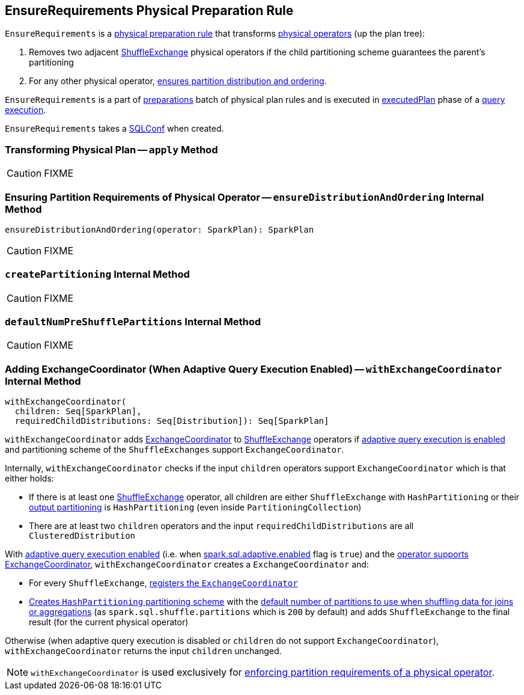 == [[EnsureRequirements]] EnsureRequirements Physical Preparation Rule

`EnsureRequirements` is a link:spark-sql-QueryExecution-SparkPlan-Preparations.adoc[physical preparation rule] that transforms link:spark-sql-SparkPlan.adoc[physical operators] (up the plan tree):

1. Removes two adjacent link:spark-sql-SparkPlan-ShuffleExchange.adoc[ShuffleExchange] physical operators if the child partitioning scheme guarantees the parent's partitioning

1. For any other physical operator, <<ensureDistributionAndOrdering, ensures partition distribution and ordering>>.

`EnsureRequirements` is a part of link:spark-sql-QueryExecution.adoc#preparations[preparations] batch of physical plan rules and is executed in link:spark-sql-QueryExecution.adoc#executedPlan[executedPlan] phase of a link:spark-sql-QueryExecution.adoc[query execution].

[[conf]]
`EnsureRequirements` takes a link:spark-sql-SQLConf.adoc[SQLConf] when created.

=== [[apply]] Transforming Physical Plan -- `apply` Method

CAUTION: FIXME

=== [[ensureDistributionAndOrdering]] Ensuring Partition Requirements of Physical Operator -- `ensureDistributionAndOrdering` Internal Method

[source, scala]
----
ensureDistributionAndOrdering(operator: SparkPlan): SparkPlan
----

CAUTION: FIXME

=== [[createPartitioning]] `createPartitioning` Internal Method

CAUTION: FIXME

=== [[defaultNumPreShufflePartitions]] `defaultNumPreShufflePartitions` Internal Method

CAUTION: FIXME

=== [[withExchangeCoordinator]] Adding ExchangeCoordinator (When Adaptive Query Execution Enabled) -- `withExchangeCoordinator` Internal Method

[source, scala]
----
withExchangeCoordinator(
  children: Seq[SparkPlan],
  requiredChildDistributions: Seq[Distribution]): Seq[SparkPlan]
----

`withExchangeCoordinator` adds link:spark-sql-ExchangeCoordinator.adoc[ExchangeCoordinator] to link:spark-sql-SparkPlan-ShuffleExchange.adoc[ShuffleExchange] operators if link:spark-sql-SQLConf.adoc#adaptiveExecutionEnabled[adaptive query execution is enabled] and partitioning scheme of the `ShuffleExchanges` support `ExchangeCoordinator`.

[[supportsCoordinator]]
Internally, `withExchangeCoordinator` checks if the input `children` operators support `ExchangeCoordinator` which is that either holds:

* If there is at least one link:spark-sql-SparkPlan-ShuffleExchange.adoc[ShuffleExchange] operator, all children are either `ShuffleExchange` with `HashPartitioning` or their link:spark-sql-SparkPlan.adoc#outputPartitioning[output partitioning] is `HashPartitioning` (even inside `PartitioningCollection`)

* There are at least two `children` operators and the input `requiredChildDistributions` are all `ClusteredDistribution`

With link:spark-sql-SQLConf.adoc#adaptiveExecutionEnabled[adaptive query execution enabled] (i.e. when link:spark-sql-SQLConf.adoc#spark.sql.adaptive.enabled[spark.sql.adaptive.enabled] flag is `true`) and the <<supportsCoordinator, operator supports ExchangeCoordinator>>, `withExchangeCoordinator` creates a `ExchangeCoordinator` and:

* For every `ShuffleExchange`, link:spark-sql-SparkPlan-ShuffleExchange.adoc#coordinator[registers the `ExchangeCoordinator`]

* <<createPartitioning, Creates `HashPartitioning` partitioning scheme>> with the link:spark-sql-SQLConf.adoc#numShufflePartitions[default number of partitions to use when shuffling data for joins or aggregations] (as `spark.sql.shuffle.partitions` which is `200` by default) and adds `ShuffleExchange` to the final result (for the current physical operator)

Otherwise (when adaptive query execution is disabled or `children` do not support `ExchangeCoordinator`), `withExchangeCoordinator` returns the input `children` unchanged.

NOTE: `withExchangeCoordinator` is used exclusively for <<ensureDistributionAndOrdering, enforcing partition requirements of a physical operator>>.
